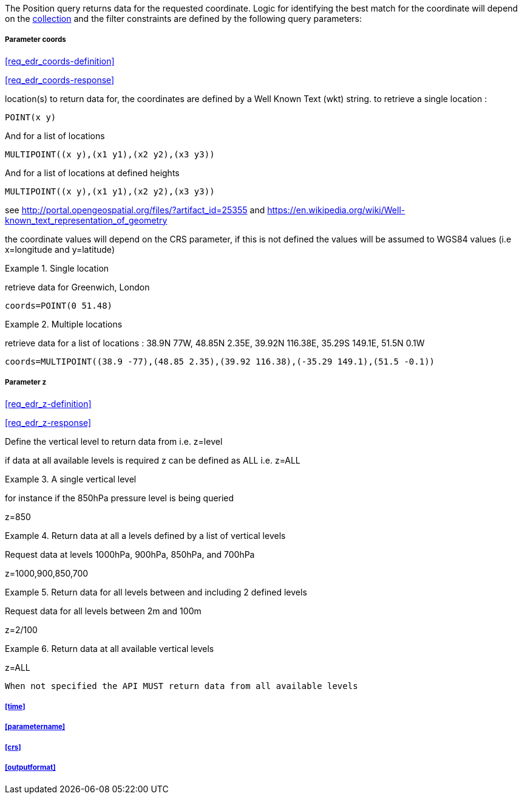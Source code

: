 The Position query returns data for the requested coordinate. Logic for identifying the best match for the coordinate will depend on the <<collection-definition,collection>> and the filter constraints are defined by the following query parameters:

===== *Parameter coords*

<<req_edr_coords-definition>>

<<req_edr_coords-response>>

location(s) to return data for, the coordinates are defined by a Well Known Text
(wkt) string. to retrieve a single location :

`POINT(x y)` 

And for a list of locations

`MULTIPOINT\((x y),(x1 y1),(x2 y2),(x3 y3))`

And for a list of locations at defined heights

`MULTIPOINT\((x y),(x1 y1),(x2 y2),(x3 y3))`

see http://portal.opengeospatial.org/files/?artifact_id=25355 and https://en.wikipedia.org/wiki/Well-known_text_representation_of_geometry

the coordinate values will depend on the CRS parameter, if this is not defined
the values will be assumed to WGS84 values (i.e x=longitude and y=latitude)

.Single location
=================
retrieve data for Greenwich, London

`coords=POINT(0 51.48)`
=================


.Multiple locations
=================
retrieve data for a list of locations : 38.9N 77W, 48.85N 2.35E, 39.92N 116.38E, 35.29S 149.1E, 51.5N 0.1W  

`coords=MULTIPOINT\((38.9 -77),(48.85 2.35),(39.92 116.38),(-35.29 149.1),(51.5 -0.1))`
=================

===== *Parameter z*

<<req_edr_z-definition>>

<<req_edr_z-response>>

Define the vertical level to return data from 
i.e. z=level

if data at all available levels is required z can be defined as ALL
i.e. z=ALL

.A single vertical level
===========

for instance if the 850hPa pressure level is being queried

z=850
===========

.Return data at all a levels defined by a list of vertical levels
===========

Request data at levels 1000hPa, 900hPa, 850hPa, and 700hPa

z=1000,900,850,700
===========

.Return data for all levels between and including 2 defined levels
===========

Request data for all levels between 2m and 100m

z=2/100
===========

.Return data at all available vertical levels
===========

z=ALL
===========

`When not specified the API MUST return data from all available levels`

===== <<time>>

===== <<parametername>>

===== <<crs>>

===== <<outputformat>>
